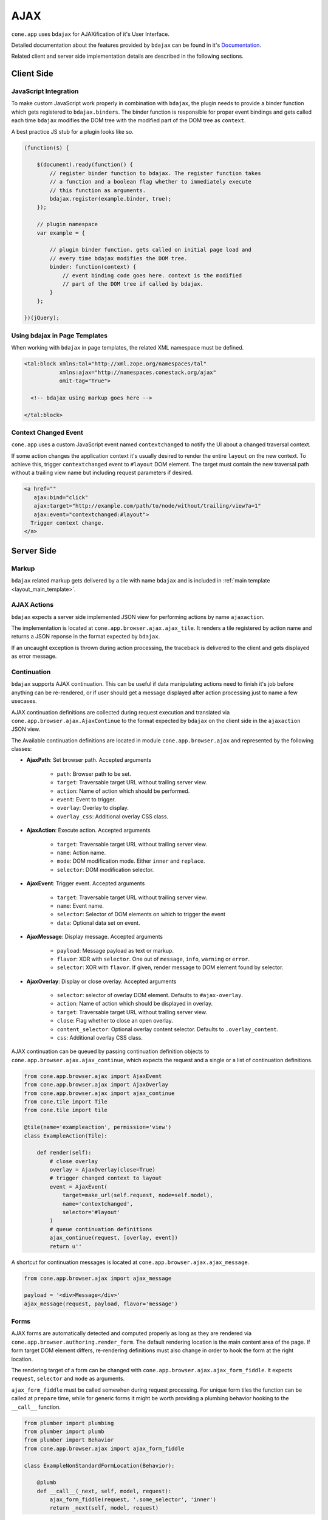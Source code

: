 ====
AJAX
====

``cone.app`` uses ``bdajax`` for AJAXification of it's User Interface.

Detailed documentation about the features provided by ``bdajax`` can be found
in it's `Documentation <http://pypi.python.org/pypi/bdajax>`_.

Related client and server side implementation details are described in the
following sections.


Client Side
-----------

.. _ajax_custom_javascript:

JavaScript Integration
~~~~~~~~~~~~~~~~~~~~~~

To make custom JavaScript work properly in combination with ``bdajax``, the
plugin needs to provide a binder function which gets registered to
``bdajax.binders``. The binder function is responsible for proper event
bindings and gets called each time ``bdajax`` modifies the DOM tree with
the modified part of the DOM tree as ``context``.

A best practice JS stub for a plugin looks like so.

.. code-block:: js

    (function($) {

        $(document).ready(function() {
            // register binder function to bdajax. The register function takes
            // a function and a boolean flag whether to immediately execute
            // this function as arguments.
            bdajax.register(example.binder, true);
        });

        // plugin namespace
        var example = {

            // plugin binder function. gets called on initial page load and
            // every time bdajax modifies the DOM tree.
            binder: function(context) {
                // event binding code goes here. context is the modified
                // part of the DOM tree if called by bdajax.
            }
        };

    })(jQuery);


Using bdajax in Page Templates
~~~~~~~~~~~~~~~~~~~~~~~~~~~~~~

When working with ``bdajax`` in page templates, the related XML namespace
must be defined.

.. code-block:: xml

    <tal:block xmlns:tal="http://xml.zope.org/namespaces/tal"
               xmlns:ajax="http://namespaces.conestack.org/ajax"
               omit-tag="True">

      <!-- bdajax using markup goes here -->

    </tal:block>


Context Changed Event
~~~~~~~~~~~~~~~~~~~~~

``cone.app`` uses a custom JavaScript event named ``contextchanged`` to
notify the UI about a changed traversal context.

If some action changes the application context it's usually desired to render
the entire ``layout`` on the new context. To achieve this, trigger
``contextchanged`` event to ``#layout`` DOM element. The target must contain
the new traversal path without a trailing view name but including request
parameters if desired.

.. code-block:: html

    <a href=""
       ajax:bind="click"
       ajax:target="http://example.com/path/to/node/without/trailing/view?a=1"
       ajax:event="contextchanged:#layout">
      Trigger context change.
    </a>


Server Side
-----------

Markup
~~~~~~

``bdajax`` related markup gets delivered by a tile with name ``bdajax`` and is
included in :ref:`main template <layout_main_template>`.


AJAX Actions
~~~~~~~~~~~~

``bdajax`` expects a server side implemented JSON view for performing
actions by name ``ajaxaction``.

The implementation is located at ``cone.app.browser.ajax.ajax_tile``. It
renders a tile registered by action name and returns a JSON reponse in the
format expected by ``bdajax``.

If an uncaught exception is thrown during action processing, the traceback is
delivered to the client and gets displayed as error message.


Continuation
~~~~~~~~~~~~

``bdajax`` supports AJAX continuation. This can be useful if data manipulating
actions need to finish it's job before anything can be re-rendered,
or if user should get a message displayed after action processing just to name
a few usecases.

AJAX continuation definitions are collected during request execution and
translated via ``cone.app.browser.ajax.AjaxContinue`` to the format
expected by ``bdajax`` on the client side in the ``ajaxaction`` JSON view.

The Available continuation definitions are located in module
``cone.app.browser.ajax`` and represented by the following classes:

- **AjaxPath**: Set browser path. Accepted arguments

    - ``path``: Browser path to be set.
    - ``target``: Traversable target URL without trailing server view.
    - ``action``: Name of action which should be performed.
    - ``event``: Event to trigger.
    - ``overlay``: Overlay to display.
    - ``overlay_css``: Additional overlay CSS class.

- **AjaxAction**: Execute action. Accepted arguments

    - ``target``: Traversable target URL without trailing server view.
    - ``name``: Action name.
    - ``mode``: DOM modification mode. Either ``inner`` and ``replace``.
    - ``selector``: DOM modification selector.

- **AjaxEvent**: Trigger event. Accepted arguments

    - ``target``: Traversable target URL without trailing server view.
    - ``name``: Event name.
    - ``selector``: Selector of DOM elements on which to trigger the event
    - ``data``: Optional data set on event.

- **AjaxMessage**: Display message. Accepted arguments

    - ``payload``: Message payload as text or markup.
    - ``flavor``: XOR with ``selector``. One out of ``message``, ``info``,
      ``warning`` or ``error``.
    - ``selector``: XOR with ``flavor``. If given, render message to DOM
      element found by selector.

- **AjaxOverlay**: Display or close overlay. Accepted arguments

    - ``selector``: selector of overlay DOM element. Defaults to
      ``#ajax-overlay``.
    - ``action``: Name of action which should be displayed in overlay.
    - ``target``: Traversable target URL without trailing server view.
    - ``close``: Flag whether to close an open overlay.
    - ``content_selector``: Optional overlay content selector. Defaults to
      ``.overlay_content``.
    - ``css``: Additional overlay CSS class.

AJAX continuation can be queued by passing continuation definition objects
to ``cone.app.browser.ajax.ajax_continue``, which expects the request and
a single or a list of continuation definitions.

.. code-block:: python

    from cone.app.browser.ajax import AjaxEvent
    from cone.app.browser.ajax import AjaxOverlay
    from cone.app.browser.ajax import ajax_continue
    from cone.tile import Tile
    from cone.tile import tile

    @tile(name='exampleaction', permission='view')
    class ExampleAction(Tile):

        def render(self):
            # close overlay
            overlay = AjaxOverlay(close=True)
            # trigger changed context to layout
            event = AjaxEvent(
                target=make_url(self.request, node=self.model),
                name='contextchanged',
                selector='#layout'
            )
            # queue continuation definitions
            ajax_continue(request, [overlay, event])
            return u''

A shortcut for continuation messages is located at
``cone.app.browser.ajax.ajax_message``.

.. code-block:: python

    from cone.app.browser.ajax import ajax_message

    payload = '<div>Message</div>'
    ajax_message(request, payload, flavor='message')


Forms
~~~~~

AJAX forms are automatically detected and computed properly as long as they are
rendered via ``cone.app.browser.authoring.render_form``. The default rendering
location is the main content area of the page. If form target DOM element
differs, re-rendering definitions must also change in order to hook the form at
the right location.

The rendering target of a form can be changed with
``cone.app.browser.ajax.ajax_form_fiddle``. It expects ``request``,
``selector`` and ``mode`` as arguments.

``ajax_form_fiddle`` must be called somewhen during request processing. For
unique form tiles the function can be called at ``prepare`` time, while for
generic forms it might be worth providing a plumbing behavior hooking to the
``__call__`` function.

.. code-block:: python

    from plumber import plumbing
    from plumber import plumb
    from plumber import Behavior
    from cone.app.browser.ajax import ajax_form_fiddle

    class ExampleNonStandardFormLocation(Behavior):

        @plumb
        def __call__(_next, self, model, request):
            ajax_form_fiddle(request, '.some_selector', 'inner')
            return _next(self, model, request)

And then use this behavior for form tiles.

.. code-block:: python

    @tile('exampleform', interface=ExampleNode, permission='edit')
    @plumbing(ExampleNonStandardFormLocation)
    class ExampleForm(Form):
        pass
